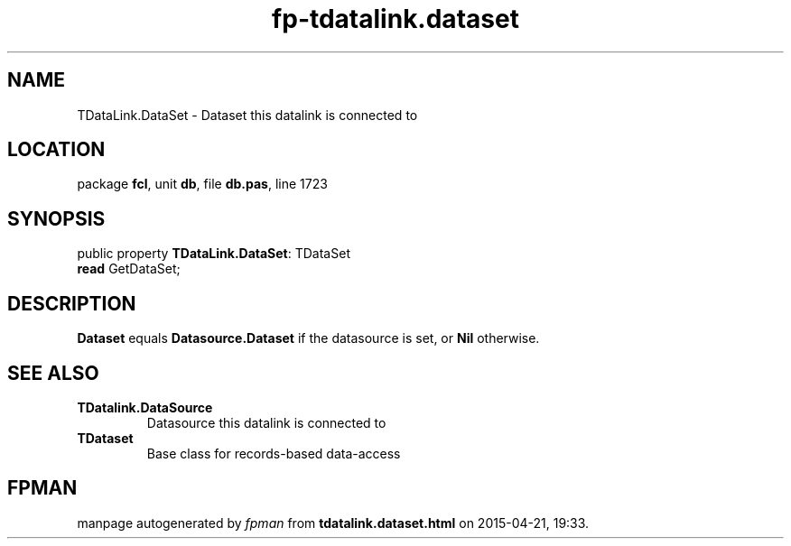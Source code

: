 .\" file autogenerated by fpman
.TH "fp-tdatalink.dataset" 3 "2014-03-14" "fpman" "Free Pascal Programmer's Manual"
.SH NAME
TDataLink.DataSet - Dataset this datalink is connected to
.SH LOCATION
package \fBfcl\fR, unit \fBdb\fR, file \fBdb.pas\fR, line 1723
.SH SYNOPSIS
public property \fBTDataLink.DataSet\fR: TDataSet
  \fBread\fR GetDataSet;
.SH DESCRIPTION
\fBDataset\fR equals \fBDatasource.Dataset\fR if the datasource is set, or \fBNil\fR otherwise.


.SH SEE ALSO
.TP
.B TDatalink.DataSource
Datasource this datalink is connected to
.TP
.B TDataset
Base class for records-based data-access

.SH FPMAN
manpage autogenerated by \fIfpman\fR from \fBtdatalink.dataset.html\fR on 2015-04-21, 19:33.

